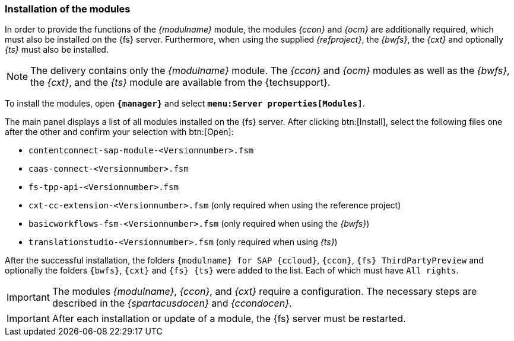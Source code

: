 === Installation of the modules
In order to provide the functions of the _{modulname}_ module, the modules _{ccon}_ and _{ocm}_ are additionally required, which must also be installed on the {fs} server.
Furthermore, when using the supplied _{refproject}_, the _{bwfs}_, the _{cxt}_ and optionally _{ts}_ must also be installed.

[NOTE]
====
The delivery contains only the _{modulname}_ module.
The _{ccon}_ and _{ocm}_ modules as well as the _{bwfs}_, the _{cxt}_, and the _{ts}_ module are available from the {techsupport}.
====

To install the modules, open `*{manager}*` and select `*menu:Server properties[Modules]*`.



The main panel displays a list of all modules installed on the {fs} server.
After clicking btn:[Install], select the following files one after the other and confirm your selection with btn:[Open]:

* `contentconnect-sap-module-<Versionnumber>.fsm` 
* `caas-connect-<Versionnumber>.fsm`
* `fs-tpp-api-<Versionnumber>.fsm` 
* `cxt-cc-extension-<Versionnumber>.fsm` (only required when using the reference project)
* `basicworkflows-fsm-<Versionnumber>.fsm` (only required when using the _{bwfs}_)
* `translationstudio-<Versionnumber>.fsm` (only required when using _{ts}_)

After the successful installation, the folders `{modulname} for SAP {ccloud}`, `{ccon}`, `{fs} ThirdPartyPreview` and optionally the folders `{bwfs}`, `{cxt}` and `{fs} {ts}` were added to the list.
Each of which must have `All rights`.

[IMPORTANT]
====
The modules _{modulname}_, _{ccon}_, and _{cxt}_ require a configuration.
The necessary steps are described in the _{spartacusdocen}_ and _{ccondocen}_.
====

[IMPORTANT]
====
After each installation or update of a module, the {fs} server must be restarted.
====